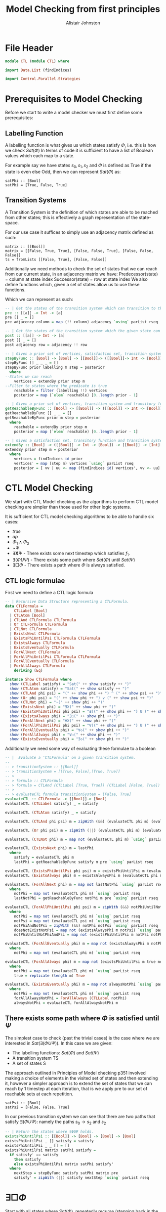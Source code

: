 #+TITLE: Model Checking from first principles
#+Author: Alistair Johnston
#+PROPERTY: header-args :tangle CTL.hs
#+auto_tangle: t
#+STARTUP: showeverything latexpreview
#+OPTIONS: toc:2 tex:t

* File Header
#+BEGIN_SRC haskell
module CTL (module CTL) where

import Data.List (findIndices)

import Control.Parallel.Strategies
#+END_SRC

* Prerequisites to Model Checking
Before we start to write a model checker we must first define some prerequisites:

** Labelling Function
A labelling function is what gives us which states satisfy $\Phi$, i.e. this is how we check $Sat(\Phi)$
In terms of code it is sufficient to have a list of Boolean values which each map to a state.

For example say we have states $s_0, s_1, s_2$ and $\Phi$ is defined as True if the state is even else Odd, then we can represent $Sat(\Phi)$ as:
#+BEGIN_SRC
satPhi :: [Bool]
satPhi = [True, False, True]
#+END_SRC

** Transition Systems
A Transition System is the definition of which states are able to be reached from other states; this is effectively a graph representation of the state-space.

For our use case it suffices to simply use an adjacency matrix defined as such:
#+BEGIN_SRC
matrix :: [[Bool]]
matrix = [[False, True, True], [False, False, True], [False, False, False]]
ts = fromLists [[False, True], [False, False]]
#+END_SRC

Additionally we need methods to check the set of states that we can reach from our current state, in an adjacency matrix we have:
Predecessor(state) = column at state index
Successor(state) = row at state index
We also define functions which, given a set of states allow us to use these functions.

Which we can represent as such:
#+BEGIN_SRC haskell
-- | Get the states of the transition system which can transition to the given state.
pre :: [[a]] -> Int -> [a]
pre [] _ = []
pre adjacency column = map (!! column) adjacency `using` parList rseq

-- | Get the states of the transition system which the given state can transition to.
post :: [[a]] -> Int -> [a]
post [] _ = []
post adjacency row = adjacency !! row

-- | Given a prior set of vertices, satisfaction set, transition system and transitory function, return the vertices which can be reached from the vertices where the satisfaction is True.
stepByFunc :: [Bool] -> [Bool] -> [[Bool]]-> ([[Bool]]-> Int -> [Bool]) -> [Bool]
stepByFunc [] _ _ _ = []
stepByFunc prior labelling m step = posterior
  where
--States we can reach
    vertices = extendBy prior step m
--Filter to states where the predicate is true
    reachable = filter (labelling !!) vertices
    posterior = map (`elem` reachable) [0..length prior - 1]

-- | Given a prior set of vertices, transition system and transitory function, return the vertices reachable from the vertices via the transitory function.
getReachableByFunc :: [Bool] -> [[Bool]] -> ([[Bool]] -> Int -> [Bool]) -> [Bool]
getReachableByFunc [] _ _ = []
getReachableByFunc prior m step = posterior
  where
    reachable = extendBy prior step m
    posterior = map (`elem` reachable) [0..length prior - 1]

-- | Given a satisfaction set, transitory function and transition system, return the indices which can be reached from True states in the satisfaction set via the transitory function.
extendBy :: [Bool] -> ([[Bool]] -> Int -> [Bool]) -> [[Bool]] -> [Int]
extendBy prior step m = posterior
  where
    vertices = findIndices id prior
    vertices' = map (step m) vertices `using` parList rseq
    posterior = [ vv | uu <- map (findIndices id) vertices', vv <- uu]
#+END_SRC

* CTL Model Checking
We start with CTL Model checking as the algorithms to perform CTL model checking are simpler than those used for other logic systems.

It is sufficient for CTL model checking algorithms to be able to handle six cases:
 - $true$
 - $ap$
 - $\Phi_1 \wedge \Phi_2$
 - $\neg \Psi$
 - $\exists \textbf{X} \Psi$ - There exists some next timestep which satisfies $f_1$.
 - $\exists (\Phi U \Psi)$ - There exists some path where $Sat(\Phi)$ until $Sat(\Psi)$
 - $\exists \Box \Phi$ - There exists a path where $\Phi$ is always satisfied.

** CTL logic formulae
First we need to define a CTL logic formula
#+BEGIN_SRC haskell
-- | Recursive Data Structure representing a CTLFormula.
data CTLFormula =
    CTLLabel [Bool]
  | CTLAtom [Bool]
  | CTLAnd CTLFormula CTLFormula
  | Or CTLFormula CTLFormula
  | CTLNot CTLFormula
  | ExistsNext CTLFormula
  | ExistsPhiUntilPsi CTLFormula CTLFormula
  | ExistsAlways CTLFormula
  | ExistsEventually CTLFormula
  | ForAllNext CTLFormula
  | ForAllPhiUntilPsi CTLFormula CTLFormula
  | ForAllEventually CTLFormula
  | ForAllAlways CTLFormula
    deriving (Eq)

instance Show CTLFormula where
  show (CTLLabel satisfy) = "Sat(" ++ show satisfy ++ ")"
  show (CTLAtom satisfy) = "Sat(" ++ show satisfy ++ ")"
  show (CTLAnd phi psi) = "(" ++ show phi ++ ") ^ (" ++ show psi ++ ")"
  show (Or phi psi) = "(" ++ show phi ++ ") v (" ++ show psi ++ ")"
  show (CTLNot phi) = "¬(" ++ show phi ++ ")"
  show (ExistsNext phi) = "∃X(" ++ show phi ++ ")" 
  show (ExistsPhiUntilPsi phi psi) = "∃((" ++ show phi ++ ") U (" ++ show psi ++ "))"
  show (ExistsAlways phi) = "∃☐(" ++ show phi ++ ")"
  show (ForAllNext phi) = "∀X(" ++ show phi ++ ")"
  show (ForAllPhiUntilPsi phi psi) = "∀((" ++ show phi ++ ") U (" ++ show psi ++ "))"
  show (ForAllEventually phi) = "∀◇(" ++ show phi ++ ")"
  show (ForAllAlways phi) = "∀☐(" ++ show phi ++ ")"
  show (ExistsEventually phi) = "∃◇(" ++ show phi ++ ")"
#+END_SRC

Additionally we need some way of evaluating these formulae to a boolean
#+BEGIN_SRC haskell
-- |  Evaluate a 'CTLFormula' on a given transition system.
--
-- > transitionSystem :: [[Bool]]
-- > transitionSystem = [[True, False],[True, True]]
-- >
-- > formula :: CTLFormula
-- > formula = CTLAnd (CTLLabel [True, True]) (CTLLabel [False, True])
-- >
-- > evaluateCTL formula transitionSystem = [False, True]
evaluateCTL :: CTLFormula -> [[Bool]]-> [Bool]
evaluateCTL (CTLLabel satisfy) _ = satisfy

evaluateCTL (CTLAtom satisfy) _ = satisfy

evaluateCTL (CTLAnd phi psi) m = zipWith (&&) (evaluateCTL phi m) (evaluateCTL psi m) `using` parList rseq

evaluateCTL (Or phi psi) m = zipWith (||) (evaluateCTL phi m) (evaluateCTL psi m) `using` parList rseq

evaluateCTL (CTLNot phi) m = map not (evaluateCTL phi m) `using` parList rseq

evaluateCTL (ExistsNext phi) m = lastPhi
  where
    satisfy = evaluateCTL phi m
    lastPhi = getReachableByFunc satisfy m pre `using` parList rseq

evaluateCTL (ExistsPhiUntilPsi phi psi) m = existsPhiUntilPsi m (evaluateCTL phi m) (evaluateCTL psi m)
evaluateCTL (ExistsAlways phi) m = existsAlwaysPhi m (evaluateCTL phi m)

evaluateCTL (ForAllNext phi) m = map not lastNotPhi `using` parList rseq
  where
    notPhi = map not (evaluateCTL phi m) `using` parList rseq
    lastNotPhi = getReachableByFunc notPhi m pre `using` parList rseq

evaluateCTL (ForAllPhiUntilPsi phi psi) m = zipWith (&&) notPhiUntilNotPhiAndPsi doesNotExistNotPsi `using` parList rseq
  where 
    notPhi = map not (evaluateCTL phi m) `using` parList rseq
    notPsi = map not (evaluateCTL psi m) `using` parList rseq
    notPhiAndNotPsi = zipWith (&&) notPhi notPsi `using` parList rseq
    doesNotExistNotPsi = map not (existsAlwaysPhi m notPsi) `using` parList rseq
    notPhiUntilNotPhiAndPsi = map not (existsPhiUntilPsi m notPsi notPhiAndNotPsi) `using` parList rseq

evaluateCTL (ForAllEventually phi) m = map not (existsAlwaysPhi m notPhi) `using` parList rseq
  where
    notPhi = map not (evaluateCTL phi m) `using` parList rseq

evaluateCTL (ForAllAlways phi) m = map not (existsPhiUntilPsi m true notPhi) `using` parList rseq
  where
    notPhi = map not (evaluateCTL phi m) `using` parList rseq
    true = replicate (length m) True 

evaluateCTL (ExistsEventually phi) m = map not alwaysNotPhi `using` parList rseq
  where
    notPhi = map not (evaluateCTL phi m) `using` parList rseq
    forAllAlwaysNotPhi = ForAllAlways (CTLLabel notPhi)
    alwaysNotPhi = evaluateCTL forAllAlwaysNotPhi m

#+END_SRC

** There exists some path where $\Phi$ is satisfied until $\Psi$
The simplest case to check (past the trivial cases) is the case where we are interested in $Sat(\exists(\Phi U \Psi))$.
In this case we are given:
 - The labelling functions: $Sat(\Phi)$ and $Sat(\Psi)$
 - A transition system TS
 - A set of states S

The approach outlined in Principles of Model checking p351 involved making a choice of elements in the visited set of states and then extending it,
however a simpler approach is to extend the set of states that we can reach by 1 timestep at each iteration, that is we apply pre to our set of reachable sets
at each repetition.
#+BEGIN_SRC 
satPsi :: [Bool]
satPsi = [False, False, True]
#+END_SRC

In our previous transition system we can see that there are two paths that satisfy $\exists(\Phi U \Psi)$: namely the paths $s_0 \rightarrow s_2$ and $s_2$ 
#+BEGIN_SRC haskell
-- | Return the states where ∃ΦUΨ holds.
existsPhiUntilPsi :: [[Bool]] -> [Bool] -> [Bool] -> [Bool]
existsPhiUntilPsi _ [] satisfy = satisfy
existsPhiUntilPsi _ _ [] = []
existsPhiUntilPsi matrix satPhi satisfy =
  if satisfy' == satisfy
    then satisfy
    else existsPhiUntilPsi matrix satPhi satisfy'
  where
    nextStep = stepByFunc satisfy satPhi matrix pre
    satisfy' = zipWith (||) satisfy nextStep `using` parList rseq
#+END_SRC

* $\exists \Box \Phi$
Start with all states where $Sat(\Phi)$, repeatedly recurse (stepping back in the graph) until we get either a repeat or empty set (as before)
At each iteration we get Just the result of the backward step (as opposed to $\exists \Phi U \Psi$ where we took the union of the prior and posterior)
If we get a repeat then True if empty then False

#+BEGIN_SRC haskell
-- | Return the states where ∃☐Φ holds.
existsAlwaysPhi :: [[Bool]] -> [Bool] -> [Bool]
existsAlwaysPhi _ [] = []
existsAlwaysPhi matrix satisfy =
  if satisfy' == satisfy
    then satisfy
    else existsAlwaysPhi matrix satisfy'
  where
    nextStep = stepByFunc satisfy satisfy matrix pre
    satisfy' = zipWith (&&) satisfy nextStep `using` parList rseq
#+END_SRC
